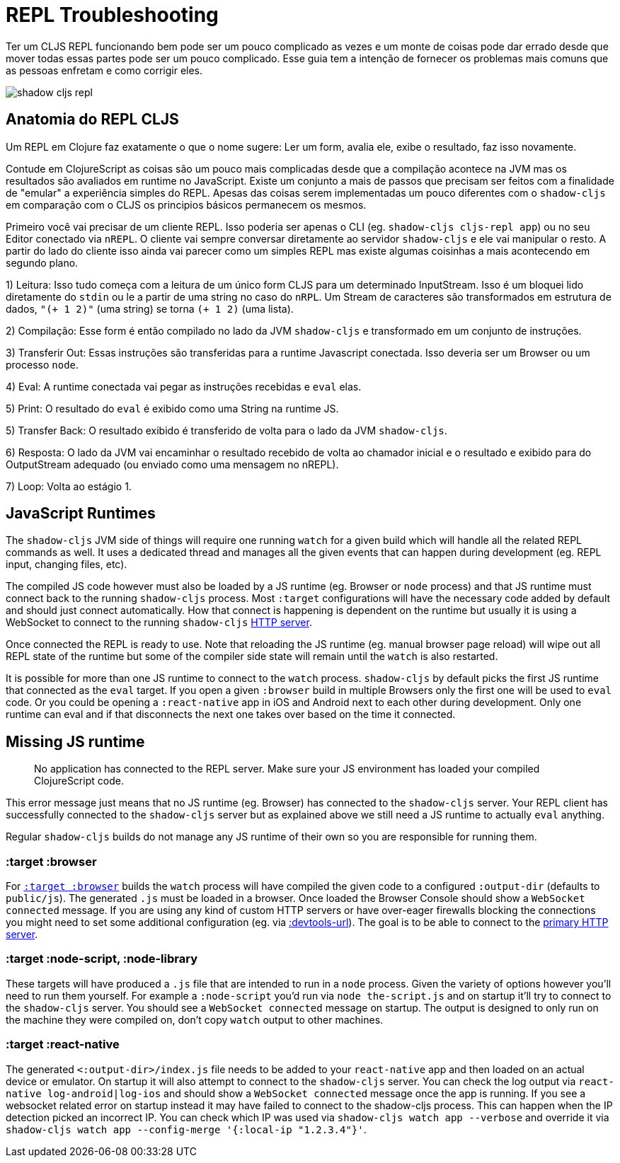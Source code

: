 # REPL Troubleshooting [[repl-troubleshooting]]

Ter um CLJS REPL funcionando bem pode ser um pouco complicado as vezes e um monte de coisas pode dar errado desde que mover todas essas partes pode ser um pouco complicado. Esse guia tem a intenção de fornecer os problemas mais comuns que as pessoas enfretam e como corrigir eles.

image::shadow-cljs-repl.png[]

## Anatomia do REPL CLJS [[cljs-repl-anatomy]]

Um REPL em Clojure faz exatamente o que o nome sugere: Ler um form, avalia ele, exibe o resultado, faz isso novamente.

Contude em ClojureScript as coisas são um pouco mais complicadas desde que a compilação acontece na JVM mas os resultados são avaliados em runtime no JavaScript. Existe um conjunto a mais de passos que precisam ser feitos com a finalidade de "emular" a experiência simples do REPL. Apesas das coisas serem implementadas um pouco diferentes com o `shadow-cljs` em comparação com o CLJS os principios básicos permanecem os mesmos.

Primeiro você vai precisar de um cliente REPL. Isso poderia ser apenas o CLI (eg. `shadow-cljs cljs-repl app`) ou no seu Editor conectado via `nREPL`. O cliente vai sempre conversar diretamente ao servidor `shadow-cljs` e ele vai manipular o resto. A partir do lado do cliente isso ainda vai parecer como um simples REPL mas existe algumas coisinhas a mais acontecendo em segundo plano.

1) Leitura: Isso tudo começa com a leitura de um único form CLJS para um determinado InputStream. Isso é um bloquei lido diretamente do `stdin` ou le a partir de uma string no caso do `nRPL`. Um Stream de caracteres são transformados em estrutura de dados, `"(+ 1 2)"` (uma string) se torna `(+ 1 2)` (uma lista).

2) Compilação: Esse form é então compilado no lado da JVM `shadow-cljs` e transformado em um conjunto de instruções.

3) Transferir Out: Essas instruções são transferidas para a runtime Javascript conectada. Isso deveria ser um Browser ou um processo `node`.

4) Eval: A runtime conectada vai pegar as instruções recebidas e `eval` elas.

5) Print: O resultado do `eval` é exibido como uma String na runtime JS.

5) Transfer Back: O resultado exibido é transferido de volta para o lado da JVM `shadow-cljs`.

6) Resposta: O lado da JVM vai encaminhar o resultado recebido de volta ao chamador inicial e o resultado e exibido para do OutputStream adequado (ou enviado como uma mensagem no nREPL).

7) Loop: Volta ao estágio 1.


## JavaScript Runtimes

The `shadow-cljs` JVM side of things will require one running `watch` for a given build which will handle all the related REPL commands as well. It uses a dedicated thread and manages all the given events that can happen during development (eg. REPL input, changing files, etc).

The compiled JS code however must also be loaded by a JS runtime (eg. Browser or `node` process) and that JS runtime must connect back to the running `shadow-cljs` process. Most `:target` configurations will have the necessary code added by default and should just connect automatically. How that connect is happening is dependent on the runtime but usually it is using a WebSocket to connect to the running `shadow-cljs` <<http, HTTP server>>.

Once connected the REPL is ready to use. Note that reloading the JS runtime (eg. manual browser page reload) will wipe out all REPL state of the runtime but some of the compiler side state will remain until the `watch` is also restarted.

It is possible for more than one JS runtime to connect to the `watch` process. `shadow-cljs` by default picks the first JS runtime that connected as the `eval` target. If you open a given `:browser` build in multiple Browsers only the first one will be used to `eval` code. Or you could be opening a `:react-native` app in iOS and Android next to each other during development. Only one runtime can eval and if that disconnects the next one takes over based on the time it connected.


## Missing JS runtime [[missing-js-runtime]]

> No application has connected to the REPL server. Make sure your JS environment has loaded your compiled ClojureScript code.

This error message just means that no JS runtime (eg. Browser) has connected to the `shadow-cljs` server. Your REPL client has successfully connected to the `shadow-cljs` server but as explained above we still need a JS runtime to actually `eval` anything.

Regular `shadow-cljs` builds do not manage any JS runtime of their own so you are responsible for running them.

### :target :browser [[repl-trouble-browser]]

For <<target-browser, `:target :browser`>> builds the `watch` process will have compiled the given code to a configured `:output-dir` (defaults to `public/js`). The generated `.js` must be loaded in a browser. Once loaded the Browser Console should show a `WebSocket connected` message. If you are using any kind of custom HTTP servers or have over-eager firewalls blocking the connections you might need to set some additional configuration (eg. via <<proxy-support, :devtools-url>>). The goal is to be able to connect to the <<http, primary HTTP server>>.


### :target :node-script, :node-library [[repl-trouble-node]]

These targets will have produced a `.js` file that are intended to run in a `node` process. Given the variety of options however you'll need to run them yourself. For example a `:node-script` you'd run via `node the-script.js` and on startup it'll try to connect to the `shadow-cljs` server. You should see a `WebSocket connected` message on startup. The output is designed to only run on the machine they were compiled on, don't copy `watch` output to other machines.

### :target :react-native [[repl-trouble-react-native]]

The generated `<:output-dir>/index.js` file needs to be added to your `react-native` app and then loaded on an actual device or emulator. On startup it will also attempt to connect to the `shadow-cljs` server. You can check the log output via `react-native log-android|log-ios` and should show a `WebSocket connected` message once the app is running. If you see a websocket related error on startup instead it may have failed to connect to the shadow-cljs process. This can happen when the IP detection picked an incorrect IP. You can check which IP was used via `shadow-cljs watch app --verbose` and override it via `shadow-cljs watch app --config-merge '{:local-ip "1.2.3.4"}'`.

